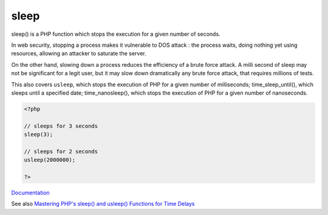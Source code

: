 .. _sleep:
.. _usleep:
.. meta::
	:description:
		sleep: sleep() is a PHP function which stops the execution for a given number of seconds.
	:twitter:card: summary_large_image
	:twitter:site: @exakat
	:twitter:title: sleep
	:twitter:description: sleep: sleep() is a PHP function which stops the execution for a given number of seconds
	:twitter:creator: @exakat
	:og:title: sleep
	:og:type: article
	:og:description: sleep() is a PHP function which stops the execution for a given number of seconds
	:og:url: https://php-dictionary.readthedocs.io/en/latest/dictionary/sleep.ini.html
	:og:locale: en


sleep
-----

sleep() is a PHP function which stops the execution for a given number of seconds. 

In web security, stopping a process makes it vulnerable to DOS attack : the process waits, doing nothing yet using resources, allowing an attacker to saturate the server.

On the other hand, slowing down a process reduces the efficiency of a brute force attack. A milli second of sleep may not be significant for a legit user, but it may slow down dramatically any brute force attack, that requires millions of tests.

This also covers ``usleep``, which stops the execution of PHP for a given number of milliseconds; time_sleep_until(), which sleeps until a specified date; time_nanosleep(), which stops the execution of PHP for a given number of nanoseconds.

.. code-block:: php
   
   <?php
   
   // sleeps for 3 seconds
   sleep(3);
   
   // sleeps for 2 seconds
   usleep(2000000);
   
   ?>
   


`Documentation <https://www.php.net/manual/en/features.commandline.php>`__

See also `Mastering PHP's sleep() and usleep() Functions for Time Delays <https://reintech.io/blog/mastering-php-sleep-usleep-functions-time-delays>`_
